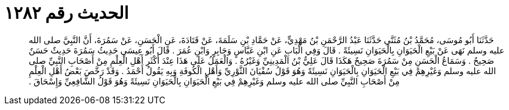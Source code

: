 
= الحديث رقم ١٢٨٢

[quote.hadith]
حَدَّثَنَا أَبُو مُوسَى، مُحَمَّدُ بْنُ مُثَنَّى حَدَّثَنَا عَبْدُ الرَّحْمَنِ بْنُ مَهْدِيٍّ، عَنْ حَمَّادِ بْنِ سَلَمَةَ، عَنْ قَتَادَةَ، عَنِ الْحَسَنِ، عَنْ سَمُرَةَ، أَنَّ النَّبِيَّ صلى الله عليه وسلم نَهَى عَنْ بَيْعِ الْحَيَوَانِ بِالْحَيَوَانِ نَسِيئَةً ‏.‏ قَالَ وَفِي الْبَابِ عَنِ ابْنِ عَبَّاسٍ وَجَابِرٍ وَابْنِ عُمَرَ ‏.‏ قَالَ أَبُو عِيسَى حَدِيثُ سَمُرَةَ حَدِيثٌ حَسَنٌ صَحِيحٌ ‏.‏ وَسَمَاعُ الْحَسَنِ مِنْ سَمُرَةَ صَحِيحٌ هَكَذَا قَالَ عَلِيُّ بْنُ الْمَدِينِيِّ وَغَيْرُهُ ‏.‏ وَالْعَمَلُ عَلَى هَذَا عِنْدَ أَكْثَرِ أَهْلِ الْعِلْمِ مِنْ أَصْحَابِ النَّبِيِّ صلى الله عليه وسلم وَغَيْرِهِمْ فِي بَيْعِ الْحَيَوَانِ بِالْحَيَوَانِ نَسِيئَةً وَهُوَ قَوْلُ سُفْيَانَ الثَّوْرِيِّ وَأَهْلِ الْكُوفَةِ وَبِهِ يَقُولُ أَحْمَدُ ‏.‏ وَقَدْ رَخَّصَ بَعْضُ أَهْلِ الْعِلْمِ مِنْ أَصْحَابِ النَّبِيِّ صلى الله عليه وسلم وَغَيْرِهِمْ فِي بَيْعِ الْحَيَوَانِ بِالْحَيَوَانِ نَسِيئَةً وَهُوَ قَوْلُ الشَّافِعِيِّ وَإِسْحَاقَ ‏.‏